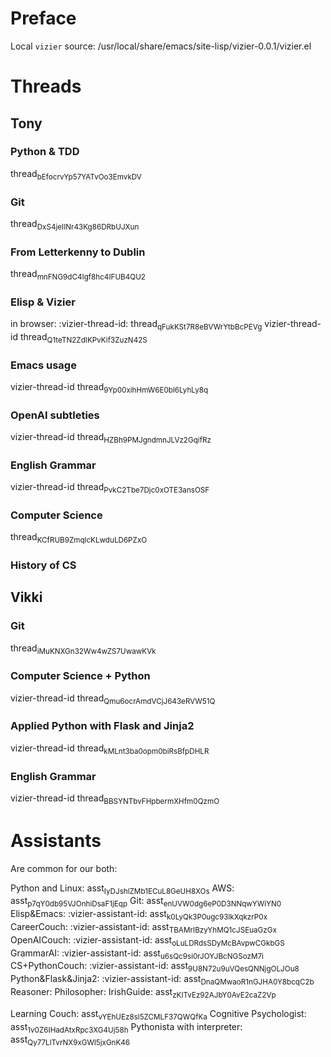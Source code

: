 #+STARTUP: showall indent
* Preface

Local ~vizier~ source: /usr/local/share/emacs/site-lisp/vizier-0.0.1/vizier.el


* Threads

** Tony

*** Python & TDD
thread_bEfocrvYp57YATvOo3EmvkDV

*** Git
thread_DxS4jeIINr43Kg86DRbUJXun

*** From Letterkenny to Dublin
thread_mnFNG9dC4Igf8hc4IFUB4QU2

*** Elisp & Vizier
in browser: :vizier-thread-id: thread_qFukKSt7R8eBVWrYtbBcPEVg
vizier-thread-id thread_Q1teTN2ZdIKPvKif3ZuzN42S

*** Emacs usage
vizier-thread-id thread_9Yp00xihHmW6E0bl6LyhLy8q

*** OpenAI subtleties
vizier-thread-id thread_HZBh9PMJgndmnJLVz2GqifRz

*** English Grammar
vizier-thread-id thread_PvkC2Tbe7Djc0xOTE3ansOSF

*** Computer Science
thread_KCfRUB9ZmqlcKLwduLD6PZxO

*** History of CS


** Vikki

*** Git
thread_iMuKNXGn32Ww4wZS7UwawKVk

*** Computer Science + Python
vizier-thread-id thread_Qmu6ocrAmdVCjJ643eRVW51Q

*** Applied Python with Flask and Jinja2
vizier-thread-id thread_kMLnt3ba0opm0biRsBfpDHLR

*** English Grammar
vizier-thread-id thread_BBSYNTbvFHpbermXHfm0QzmO



* Assistants

Are common for our both:

Python and Linux: asst_IyDJshlZMb1ECuL8GeUH8XOs
AWS: asst_p7qY0db95VJOnhiDsaF1jEqp
Git: asst_enUVW0dg6eP0D3NNqwYWiYN0
Elisp&Emacs: :vizier-assistant-id: asst_k0LyQk3P0ugc93lkXqkzrP0x
CareerCouch: :vizier-assistant-id: asst_TBAMrIBzyYhMQ1cJSEuaGzGx
OpenAICouch: :vizier-assistant-id: asst_oLuLDRdsSDyMcBAvpwCGkbGS
GrammarAI: :vizier-assistant-id: asst_u6sQc9si0rJOYJBcNGSozM7i
CS+PythonCouch: :vizier-assistant-id: asst_9U8N72u9uVQesQNNjgOLJOu8
Python&Flask&Jinja2: :vizier-assistant-id: asst_DnaQMwaoR1nGJHA0Y8bcqC2b
Reasoner:
Philosopher:
IrishGuide: asst_zKITvEz92AJbY0AvE2caZ2Vp


Learning Couch: asst_vYEhUEz8sl5ZCMLF37QWQfKa
Cognitive Psychologist: asst_1v0Z6IHadAtxRpc3XG4Uj58h
Pythonista with interpreter: asst_Qy77LlTvrNX9xGWl5jxGnK46
